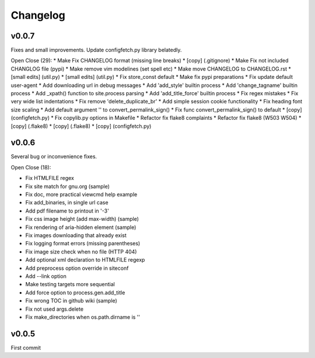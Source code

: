 
Changelog
=========

v0.0.7
------

Fixes and small improvements.
Update configfetch.py library belatedly.

Open Close (29):
* Make Fix CHANGELOG format (missing line breaks)
* [copy] (.gitignore)
* Make Fix not included CHANGLOG file (pypi)
* Make remove vim modelines (set spell etc)
* Make move CHANGELOG to CHANGELOG.rst
* [small edits] (util.py)
* [small edits] (util.py)
* Fix store_const default
* Make fix pypi preparations
* Fix update default user-agent
* Add downloading url in debug messages
* Add 'add_style' builtin process
* Add 'change_tagname' builtin process
* Add _xpath() function to site.process parsing
* Add 'add_title_force' builtin process
* Fix regex mistakes
* Fix very wide list indentations
* Fix remove 'delete_duplicate_br'
* Add simple session cookie functionality
* Fix heading font size scaling
* Add default argument '' to convert_permalink_sign()
* Fix func convert_permalink_sign() to default
* [copy] (configfetch.py)
* Fix copylib.py options in Makefile
* Refactor fix flake8 complaints
* Refactor fix flake8 (W503 W504)
* [copy] (.flake8)
* [copy] (.flake8)
* [copy] (configfetch.py)


v0.0.6
------

Several bug or inconvenience fixes.

Open Close (18):

* Fix HTMLFILE regex
* Fix site match for gnu.org (sample)
* Fix doc, more practical viewcmd help example
* Fix add_binaries, in single url case
* Add pdf filename to printout in '-3'
* Fix css image height (add max-width) (sample)
* Fix rendering of aria-hidden element (sample)
* Fix images downloading that already exist
* Fix logging format errors (missing parentheses)
* Fix image size check when no file (HTTP 404)
* Add optional xml declaration to HTMLFILE regexp
* Add preprocess option override in siteconf
* Add --link option
* Make testing targets more sequential
* Add force option to process.gen.add_title
* Fix wrong TOC in github wiki (sample)
* Fix not used args.delete
* Fix make_directories when os.path.dirname is ''


v0.0.5
------

First commit


